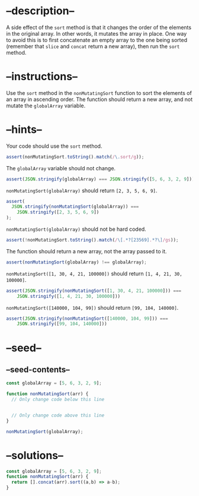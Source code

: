 * --description--
  :PROPERTIES:
  :CUSTOM_ID: description
  :END:
A side effect of the =sort= method is that it changes the order of the
elements in the original array. In other words, it mutates the array in
place. One way to avoid this is to first concatenate an empty array to
the one being sorted (remember that =slice= and =concat= return a new
array), then run the =sort= method.

* --instructions--
  :PROPERTIES:
  :CUSTOM_ID: instructions
  :END:
Use the =sort= method in the =nonMutatingSort= function to sort the
elements of an array in ascending order. The function should return a
new array, and not mutate the =globalArray= variable.

* --hints--
  :PROPERTIES:
  :CUSTOM_ID: hints
  :END:
Your code should use the =sort= method.

#+begin_src js
assert(nonMutatingSort.toString().match(/\.sort/g));
#+end_src

The =globalArray= variable should not change.

#+begin_src js
assert(JSON.stringify(globalArray) === JSON.stringify([5, 6, 3, 2, 9]));
#+end_src

=nonMutatingSort(globalArray)= should return =[2, 3, 5, 6, 9]=.

#+begin_src js
assert(
  JSON.stringify(nonMutatingSort(globalArray)) ===
    JSON.stringify([2, 3, 5, 6, 9])
);
#+end_src

=nonMutatingSort(globalArray)= should not be hard coded.

#+begin_src js
assert(!nonMutatingSort.toString().match(/\[.*?[23569].*?\]/gs));
#+end_src

The function should return a new array, not the array passed to it.

#+begin_src js
assert(nonMutatingSort(globalArray) !== globalArray);
#+end_src

=nonMutatingSort([1, 30, 4, 21, 100000])= should return
=[1, 4, 21, 30, 100000]=.

#+begin_src js
assert(JSON.stringify(nonMutatingSort([1, 30, 4, 21, 100000])) ===
    JSON.stringify([1, 4, 21, 30, 100000]))
#+end_src

=nonMutatingSort([140000, 104, 99])= should return =[99, 104, 140000]=.

#+begin_src js
assert(JSON.stringify(nonMutatingSort([140000, 104, 99])) ===
    JSON.stringify([99, 104, 140000]))
#+end_src

* --seed--
  :PROPERTIES:
  :CUSTOM_ID: seed
  :END:
** --seed-contents--
   :PROPERTIES:
   :CUSTOM_ID: seed-contents
   :END:
#+begin_src js
const globalArray = [5, 6, 3, 2, 9];

function nonMutatingSort(arr) {
  // Only change code below this line


  // Only change code above this line
}

nonMutatingSort(globalArray);
#+end_src

* --solutions--
  :PROPERTIES:
  :CUSTOM_ID: solutions
  :END:
#+begin_src js
const globalArray = [5, 6, 3, 2, 9];
function nonMutatingSort(arr) {
  return [].concat(arr).sort((a,b) => a-b);
}
#+end_src
